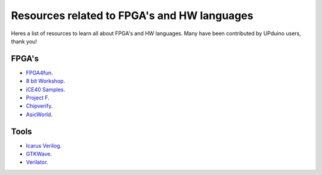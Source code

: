 Resources related to FPGA's and HW languages
==============================================
Heres a list of resources to learn all about FPGA's and HW languages. Many have been contributed by UPduino users, thank you!

FPGA's
--------
- `FPGA4fun <https://www.fpga4fun.com>`_.
- `8 bit Workshop <https://8bitworkshop.com>`_.
- `iCE40 Samples <https://github.com/damdoy/ice40_ultraplus_examples>`_.
- `Project F <https://projectf.io/>`_.
- `Chipverify <https://www.chipverify.com/verilog/verilog-introduction>`_.
- `AsicWorld <https://www.asic-world.com/verilog/index.html>`_.

Tools
-------
- `Icarus Verilog <http://iverilog.icarus.com/>`_.
- `GTKWave <https://iverilog.fandom.com/wiki/GTKWave>`_.
- `Verilator <https://www.veripool.org/wiki/verilator>`_.
